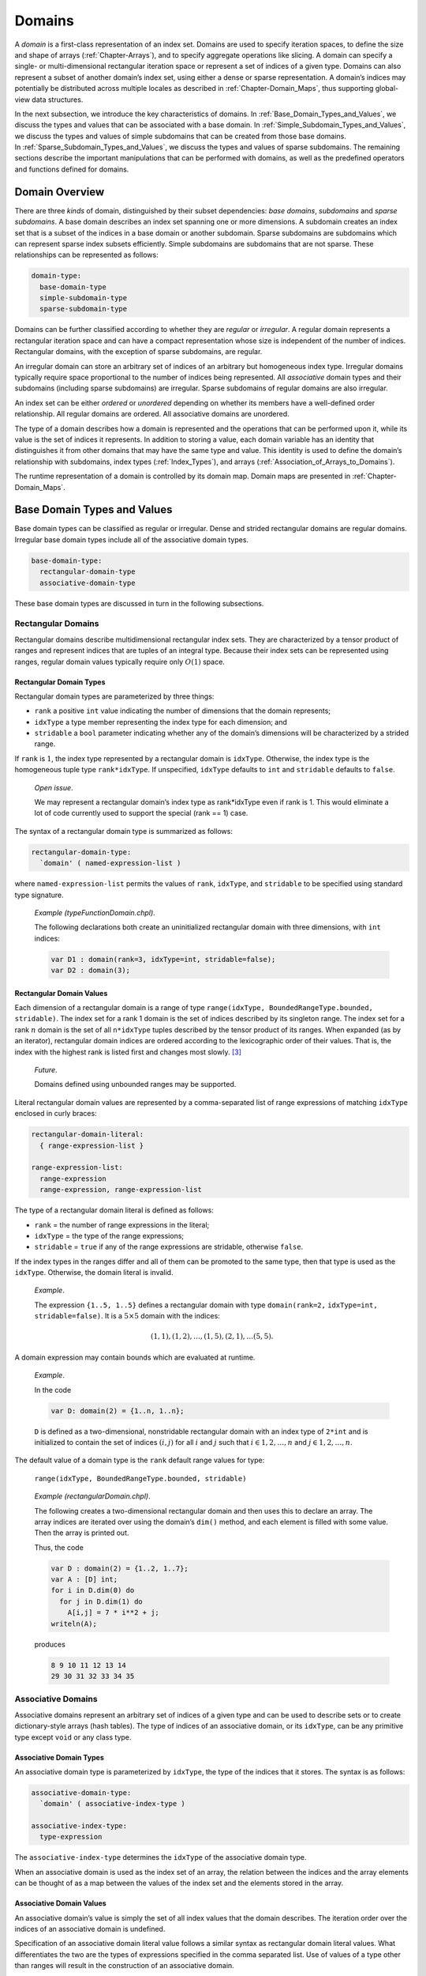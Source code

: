 .. _Chapter-Domains:

Domains
=======

A *domain* is a first-class representation of an index set. Domains are
used to specify iteration spaces, to define the size and shape of arrays
(:ref:`Chapter-Arrays`), and to specify aggregate operations like
slicing. A domain can specify a single- or multi-dimensional rectangular
iteration space or represent a set of indices of a given type. Domains
can also represent a subset of another domain’s index set, using either
a dense or sparse representation. A domain’s indices may potentially be
distributed across multiple locales as described
in :ref:`Chapter-Domain_Maps`, thus supporting global-view data
structures.

In the next subsection, we introduce the key characteristics of domains.
In :ref:`Base_Domain_Types_and_Values`, we discuss the types and
values that can be associated with a base domain.
In :ref:`Simple_Subdomain_Types_and_Values`, we discuss the
types and values of simple subdomains that can be created from those
base domains. In :ref:`Sparse_Subdomain_Types_and_Values`, we
discuss the types and values of sparse subdomains. The remaining
sections describe the important manipulations that can be performed with
domains, as well as the predefined operators and functions defined for
domains.

Domain Overview
---------------

There are three *kinds* of domain, distinguished by their subset
dependencies: *base domains*, *subdomains* and *sparse subdomains*. A
base domain describes an index set spanning one or more dimensions. A
subdomain creates an index set that is a subset of the indices in a base
domain or another subdomain. Sparse subdomains are subdomains which can
represent sparse index subsets efficiently. Simple subdomains are
subdomains that are not sparse. These relationships can be represented
as follows:



.. code-block:: syntax

   domain-type:
     base-domain-type
     simple-subdomain-type
     sparse-subdomain-type

Domains can be further classified according to whether they are
*regular* or *irregular*. A regular domain represents a rectangular
iteration space and can have a compact representation whose size is
independent of the number of indices. Rectangular domains, with the
exception of sparse subdomains, are regular.

An irregular domain can store an arbitrary set of indices of an
arbitrary but homogeneous index type. Irregular domains typically
require space proportional to the number of indices being represented.
All *associative* domain types and their subdomains (including sparse
subdomains) are irregular. Sparse subdomains of regular domains are also
irregular.

An index set can be either *ordered* or *unordered* depending on whether
its members have a well-defined order relationship. All regular domains
are ordered. All associative domains are unordered.

The type of a domain describes how a domain is represented and the
operations that can be performed upon it, while its value is the set of
indices it represents. In addition to storing a value, each domain
variable has an identity that distinguishes it from other domains that
may have the same type and value. This identity is used to define the
domain’s relationship with subdomains, index
types (:ref:`Index_Types`), and
arrays (:ref:`Association_of_Arrays_to_Domains`).

The runtime representation of a domain is controlled by its domain map.
Domain maps are presented in :ref:`Chapter-Domain_Maps`.

.. _Base_Domain_Types_and_Values:

Base Domain Types and Values
----------------------------

Base domain types can be classified as regular or irregular. Dense and
strided rectangular domains are regular domains. Irregular base domain
types include all of the associative domain types.



.. code-block:: syntax

   base-domain-type:
     rectangular-domain-type
     associative-domain-type

These base domain types are discussed in turn in the following
subsections.

Rectangular Domains
~~~~~~~~~~~~~~~~~~~

Rectangular domains describe multidimensional rectangular index sets.
They are characterized by a tensor product of ranges and represent
indices that are tuples of an integral type. Because their index sets
can be represented using ranges, regular domain values typically require
only :math:`O(1)` space.

Rectangular Domain Types
^^^^^^^^^^^^^^^^^^^^^^^^

Rectangular domain types are parameterized by three things:

-  ``rank`` a positive ``int`` value indicating the number of dimensions
   that the domain represents;

-  ``idxType`` a type member representing the index type for each
   dimension; and

-  ``stridable`` a ``bool`` parameter indicating whether any of the
   domain’s dimensions will be characterized by a strided range.

If ``rank`` is :math:`1`, the index type represented by a rectangular
domain is ``idxType``. Otherwise, the index type is the homogeneous
tuple type ``rank*idxType``. If unspecified, ``idxType`` defaults to
``int`` and ``stridable`` defaults to ``false``.

   *Open issue*.

   We may represent a rectangular domain’s index type as rank*idxType
   even if rank is 1. This would eliminate a lot of code currently used
   to support the special (rank == 1) case.

The syntax of a rectangular domain type is summarized as follows:


.. code-block:: syntax

   rectangular-domain-type:
     `domain' ( named-expression-list )

where ``named-expression-list`` permits the values of ``rank``,
``idxType``, and ``stridable`` to be specified using standard type
signature.

   *Example (typeFunctionDomain.chpl)*.

   The following declarations both create an uninitialized rectangular
   domain with three dimensions, with ``int`` indices: 

   .. code-block:: chapel

      var D1 : domain(rank=3, idxType=int, stridable=false);
      var D2 : domain(3);

   

   .. BLOCK-test-chapelpost

      writeln(D1);
      writeln(D2);

   

   .. BLOCK-test-chapeloutput

      {1..0, 1..0, 1..0}
      {1..0, 1..0, 1..0}

.. _Rectangular_Domain_Values:

Rectangular Domain Values
^^^^^^^^^^^^^^^^^^^^^^^^^

Each dimension of a rectangular domain is a range of type
``range(idxType, BoundedRangeType.bounded, stridable)``. The index set
for a rank 1 domain is the set of indices described by its singleton
range. The index set for a rank \ :math:`n` domain is the set of all
``n*idxType`` tuples described by the tensor product of its ranges. When
expanded (as by an iterator), rectangular domain indices are ordered
according to the lexicographic order of their values. That is, the index
with the highest rank is listed first and changes most slowly. [3]_

   *Future*.

   Domains defined using unbounded ranges may be supported.

Literal rectangular domain values are represented by a comma-separated
list of range expressions of matching ``idxType`` enclosed in curly
braces:



.. code-block:: syntax

   rectangular-domain-literal:
     { range-expression-list }

   range-expression-list:
     range-expression
     range-expression, range-expression-list

The type of a rectangular domain literal is defined as follows:

-  ``rank`` = the number of range expressions in the literal;

-  ``idxType`` = the type of the range expressions;

-  ``stridable`` = ``true`` if any of the range expressions are
   stridable, otherwise ``false``.

If the index types in the ranges differ and all of them can be promoted
to the same type, then that type is used as the ``idxType``. Otherwise,
the domain literal is invalid.

   *Example*.

   The expression ``{1..5, 1..5}`` defines a rectangular domain with
   type ``domain(rank=2,`` ``idxType=int,`` ``stridable=false)``. It is
   a :math:`5 \times 5` domain with the indices:

   .. math:: (1, 1), (1, 2), \ldots, (1, 5), (2, 1), \ldots (5, 5).

A domain expression may contain bounds which are evaluated at runtime.

   *Example*.

   In the code 

   .. code-block:: chapel

      var D: domain(2) = {1..n, 1..n};

   ``D`` is defined as a two-dimensional, nonstridable rectangular
   domain with an index type of ``2*int`` and is initialized to contain
   the set of indices :math:`(i,j)` for all :math:`i` and :math:`j` such
   that :math:`i \in {1, 2, \ldots, n}` and
   :math:`j \in {1, 2, \ldots, n}`.

The default value of a domain type is the ``rank`` default range values
for type:

   ``range(idxType, BoundedRangeType.bounded, stridable)``

..

   *Example (rectangularDomain.chpl)*.

   The following creates a two-dimensional rectangular domain and then
   uses this to declare an array. The array indices are iterated over
   using the domain’s ``dim()`` method, and each element is filled with
   some value. Then the array is printed out.

   Thus, the code 

   .. code-block:: chapel

      var D : domain(2) = {1..2, 1..7};
      var A : [D] int;
      for i in D.dim(0) do
        for j in D.dim(1) do
          A[i,j] = 7 * i**2 + j;
      writeln(A);

   produces 

   .. code-block:: printoutput

      8 9 10 11 12 13 14
      29 30 31 32 33 34 35

Associative Domains
~~~~~~~~~~~~~~~~~~~

Associative domains represent an arbitrary set of indices of a given
type and can be used to describe sets or to create dictionary-style
arrays (hash tables). The type of indices of an associative domain, or
its ``idxType``, can be any primitive type except ``void`` or any class
type.

.. _Associative_Domain_Types:

Associative Domain Types
^^^^^^^^^^^^^^^^^^^^^^^^

An associative domain type is parameterized by ``idxType``, the type of
the indices that it stores. The syntax is as follows:



.. code-block:: syntax

   associative-domain-type:
     `domain' ( associative-index-type )

   associative-index-type:
     type-expression

The ``associative-index-type`` determines the ``idxType`` of the
associative domain type.

When an associative domain is used as the index set of an array, the
relation between the indices and the array elements can be thought of as
a map between the values of the index set and the elements stored in the
array.

.. _Associative_Domain_Values:

Associative Domain Values
^^^^^^^^^^^^^^^^^^^^^^^^^

An associative domain’s value is simply the set of all index values that
the domain describes. The iteration order over the indices of an
associative domain is undefined.

Specification of an associative domain literal value follows a similar
syntax as rectangular domain literal values. What differentiates the two
are the types of expressions specified in the comma separated list. Use
of values of a type other than ranges will result in the construction of
an associative domain.



.. code-block:: syntax

   associative-domain-literal:
      { associative-expression-list }

   associative-expression-list:
      non-range-expression
      non-range-expression, associative-expression-list

   non-range-expression:
      expression

It is required that the types of the values used in constructing an
associative domain literal value be of the same type. If the types of
the indices does not match a compiler error will be issued.

   *Future*.

   Due to implementation of == over arrays it is currently not possible
   to use arrays as indices within an associative domain.

..

   *Open issue*.

   Assignment of an associative domain literal results in a warning
   message being printed alerting the user that whole-domain assignment
   has been serialized. This results from the resize operation over
   associative arrays not being parsafe.

   *Example (associativeDomain.chpl)*.

   The following example illustrates construction of an associative
   domain containing string indices "bar" and "foo". Note that due to
   internal hashing of indices the order in which the values of the
   associative domain are iterated is not the same as their
   specification order.

   This code 

   .. code-block:: chapel

      var D : domain(string) = {"bar", "foo"};
      writeln(D);

   

   .. BLOCK-test-chapelcompopts

      --no-warnings

   produces the output 

   .. code-block:: printoutput

      {foo, bar}

If uninitialized, the default value of an associative domain is the
empty index set.

Indices can be added to or removed from an associative domain as
described in :ref:`Adding_and_Removing_Domain_Indices`.

.. _Simple_Subdomain_Types_and_Values:

Simple Subdomain Types and Values
---------------------------------

A subdomain is a domain whose indices are guaranteed to be a subset of
those described by another domain known as its *parent domain*. A
subdomain has the same type as its parent domain, and by default it
inherits the domain map of its parent domain. All domain types support
subdomains.

Simple subdomains are subdomains which are not sparse. Sparse subdomains
are discussed in the following section
(:ref:`Sparse_Subdomain_Types_and_Values`). A simple subdomain
inherits its representation (regular or irregular) from its base domain
(or base subdomain). A sparse subdomain is always irregular, even if its
base domain is regular.

In all other respects, the two kinds of subdomain behave identically. In
this specification, “subdomain” refers to both simple and sparse
subdomains, unless it is specifically distinguished as one or the other.

   *Rationale*.

   Subdomains are provided in Chapel for a number of reasons: to
   facilitate the ability of the compiler or a reader to reason about
   the inter-relationship of distinct domain variables; to support the
   author’s ability to omit redundant domain mapping specifications; to
   support the compiler’s ability to reason about the relative alignment
   of multiple domains; and to improve the compiler’s ability to prove
   away bounds checks for array accesses.

.. _Simple_Subdomain_Types:

Simple Subdomain Types
~~~~~~~~~~~~~~~~~~~~~~

A simple subdomain type is specified using the following syntax:


.. code-block:: syntax

   simple-subdomain-type:
     `subdomain' ( domain-expression )

This declares that ``domain-expression`` is the parent domain of this
subdomain type. A simple subdomain specifies a subdomain with the same
underlying representation as its base domain.

   *Open issue*.

   An open semantic issue for subdomains is when a subdomain’s subset
   property should be re-verified once its parent domain is reassigned
   and whether this should be done aggressively or lazily.

Simple Subdomain Values
~~~~~~~~~~~~~~~~~~~~~~~

The value of a simple subdomain is the set of all index values that the
subdomain describes.

The default value of a simple subdomain type is the same as the default
value of its parent’s type (:ref:`Rectangular_Domain_Values`,
:ref:`Associative_Domain_Values`).

A simple subdomain variable can be initialized or assigned to with a
tuple of values of the parent’s ``idxType``. Indices can also be added
to or removed from a simple subdomain as described in
:ref:`Adding_and_Removing_Domain_Indices`. It is an error to
attempt to add an index to a subdomain that is not also a member of the
parent domain.

.. _Sparse_Subdomain_Types_and_Values:

Sparse Subdomain Types and Values
---------------------------------



.. code-block:: syntax

   sparse-subdomain-type:
     `sparse' `subdomain'[OPT] ( domain-expression )

This declaration creates a sparse subdomain. *Sparse subdomains* are
irregular domains that describe an arbitrary subset of a domain, even if
the parent domain is a regular domain. Sparse subdomains are useful in
Chapel for defining *sparse arrays* in which a single element value
(usually “zero”) occurs frequently enough that it is worthwhile to avoid
storing it redundantly. The set difference between a sparse subdomain’s
index set and that of parent domain is the set of indices for which the
sparse array will store this replicated value.
See :ref:`Sparse_Arrays` for details about sparse arrays.

Sparse Subdomain Types
~~~~~~~~~~~~~~~~~~~~~~

Each root domain type has a unique corresponding sparse subdomain type.
Sparse subdomains whose parent domains are also sparse subdomains share
the same type.

.. _Sparse_Domain_Values:

Sparse Subdomain Values
~~~~~~~~~~~~~~~~~~~~~~~

A sparse subdomain’s value is simply the set of all index values that
the domain describes. If the parent domain defines an iteration order
over its indices, the sparse subdomain inherits that order.

There is no literal syntax for a sparse subdomain. However, a variable
of a sparse subdomain type can be initialized using a tuple of values of
the parent domain’s index type.

The default value for a sparse subdomain value is the empty set.

   *Example*.

   The following code declares a two-dimensional dense domain ``D``,
   followed by a two dimensional sparse subdomain of ``D`` named
   ``SpsD``. Since ``SpsD`` is uninitialized, it will initially describe
   an empty set of indices from ``D``. 

   .. code-block:: chapel

      const D: domain(2) = {1..n, 1..n};
      var SpsD: sparse subdomain(D);

.. _Index_Types:

Domain Index Types
------------------

Each domain value has a corresponding compiler-provided *index type*
which can be used to represent values belonging to that domain’s index
set. Index types are described using the following syntax:



.. code-block:: syntax

   index-type:
     `index' ( domain-expression )

A variable with a given index type is constrained to take on only values
available within the domain on which it is defined. This restriction
allows the compiler to prove away the bound checking that code safety
considerations might otherwise require. Due to the subset relationship
between a base domain and its subdomains, a variable of an index type
defined with respect to a subdomain is also necessarily a valid index
into the base domain.

Since an index types are known to be legal for a given domain, it may
also afford the opportunity to represent that index using an optimized
format that doesn’t simply store the index variable’s value. This fact
could be used to support accelerated access to arrays declared over that
domain. For example, iteration over an index type could be implemented
using memory pointers and strides, rather than explicitly calculating
the offset of each index within the domain.

These potential optimizations may make it less expensive to index into
arrays using index type variables of their domains or subdomains.

In addition, since an index type is associated with a specific domain or
subdomain, it carries more semantic weight than a generic index. For
example, one could iterate over a rectangular domain with integer bounds
using an ``int(n)`` as the index variable. However, it would be more
precise to use a variable of the domain’s index type.

   *Open issue*.

   An open issue for index types is what the semantics should be for an
   index type value that is live across a modification to its domain’s
   index set—particularly one that shrinks the index set. Our hypothesis
   is that most stored indices will either have short lifespans or
   belong to constant or monotonically growing domains. But these
   semantics need to be defined nevertheless.

.. _Iteration_over_Domains:

Iteration Over Domains
----------------------

All domains support iteration via standard ``for``, ``forall``, and
``coforall`` loops. These loops iterate over all of the indices that the
domain describes. If the domain defines an iteration order of its
indices, then the indices are visited in that order.

The type of the iterator variable for an iteration over a domain named
``D`` is that domain’s index type, ``index(D)``.

.. _Domain_Arguments:

Domains as Arguments
--------------------

This section describes the semantics of passing domains as arguments to
functions.

Formal Arguments of Domain Type
~~~~~~~~~~~~~~~~~~~~~~~~~~~~~~~

When a domain value is passed to a formal argument of compatible domain
type by default intent, it is passed by reference in order to preserve
the domain’s identity.

.. _Domain_Promotion_of_Scalar_Functions:

Domain Promotion of Scalar Functions
~~~~~~~~~~~~~~~~~~~~~~~~~~~~~~~~~~~~

Domain values may be passed to a scalar function argument whose type
matches the domain’s index type. This results in a promotion of the
scalar function as defined in :ref:`Promotion`.

   *Example*.

   Given a function ``foo()`` that accepts real floating point values
   and an associative domain ``D`` of type ``domain(real)``, ``foo`` can
   be called with ``D`` as its actual argument which will result in the
   function being invoked for each value in the index set of ``D``.

..

   *Example*.

   Given an array ``A`` with element type ``int`` declared over a
   one-dimensional domain ``D`` with ``idxType`` ``int``, the array
   elements can be assigned their corresponding index values by writing:
   

   .. code-block:: chapel

      A = D;

   This is equivalent to: 

   .. code-block:: chapel

      forall (a,i) in zip(A,D) do
        a = i;

Domain Operations
-----------------

Chapel supplies predefined operators and functions that can be used to
manipulate domains. Unless otherwise noted, these operations are
applicable to a domain of any type, whether a base domain or a
subdomain.

.. _Domain_Assignment:

Domain Assignment
~~~~~~~~~~~~~~~~~

All domain types support domain assignment.



.. code-block:: syntax

   domain-expression:
     domain-literal
     domain-name
     domain-assignment-expression
     domain-striding-expression
     domain-alignment-expression
     domain-slice-expression

   domain-literal:
     rectangular-domain-literal
     associative-domain-literal

   domain-assignment-expression:
     domain-name = domain-expression

   domain-name:
     identifier

Domain assignment is by value and causes the target domain variable to
take on the index set of the right-hand side expression. In practice,
the right-hand side expression is often another domain value; a tuple of
ranges (for regular domains); or a tuple of indices or a loop that
enumerates indices (for irregular domains). If the domain variable being
assigned was used to declare arrays, these arrays are reallocated as
discussed in :ref:`Association_of_Arrays_to_Domains`.

It is an error to assign a stridable domain to an unstridable domain
without an explicit conversion.

   *Example*.

   The following three assignments show ways of assigning indices to a
   sparse domain, ``SpsD``. The first assigns the domain two index
   values, ``(1,1)`` and ``(n,n)``. The second assigns the domain all of
   the indices along the diagonal from
   ``(1,1)``\ :math:`\ldots`\ ``(n,n)``. The third invokes an iterator
   that is written to ``yield`` indices read from a file named
   “inds.dat”. Each of these assignments has the effect of replacing the
   previous index set with a completely new set of values. 

   .. code-block:: chapel

      SpsD = ((1,1), (n,n));
      SpsD = [i in 1..n] (i,i);
      SpsD = readIndicesFromFile("inds.dat");

.. _Domain_Striding:

Domain Striding
~~~~~~~~~~~~~~~

The ``by`` operator can be applied to a rectangular domain value in
order to create a strided rectangular domain value. The right-hand
operand to the ``by`` operator can either be an integral value or an
integral tuple whose size matches the domain’s rank.



.. code-block:: syntax

   domain-striding-expression:
     domain-expression `by' expression

The type of the resulting domain is the same as the original domain but
with ``stridable`` set to true. In the case of an integer stride value,
the value of the resulting domain is computed by applying the integer
value to each range in the value using the ``by`` operator. In the case
of a tuple stride value, the resulting domain’s value is computed by
applying each tuple component to the corresponding range using the
``by`` operator.

.. _Domain_Alignment:

Domain Alignment
~~~~~~~~~~~~~~~~

The ``align`` operator can be applied to a rectangular domain value in
order to change the alignment of a rectangular domain value. The
right-hand operand to the ``align`` operator can either be an integral
value or an integral tuple whose size matches the domain’s rank.



.. code-block:: syntax

   domain-alignment-expression:
     domain-expression `align' expression

The type of the resulting domain is the same as the original domain but
with ``stridable`` set to true. In the case of an integer alignment
value, the value of the resulting domain is computed by applying the
integer value to each range in the value using the ``align`` operator.
In the case of a tuple alignment value, the resulting domain’s value is
computed by applying each tuple component to the corresponding range
using the ``align`` operator.

.. _Domain_Slicing:

Domain Slicing
~~~~~~~~~~~~~~

Slicing is the application of an index set to a domain. It can be
written using either parentheses or square brackets. The index set can
be defined with either a domain or a list of ranges.



.. code-block:: syntax

   domain-slice-expression:
     domain-expression [ slicing-index-set ]
     domain-expression ( slicing-index-set )

   slicing-index-set:
     domain-expression
     range-expression-list

The result of slicing, or a *slice*, is a new domain value that
represents the intersection of the index set of the domain being sliced
and the index set being applied. The type and domain map of the slice
match the domain being sliced.

Slicing can also be performed on an array, resulting in aliasing a
subset of the array’s elements (:ref:`Array_Slicing`).

Domain-based Slicing
^^^^^^^^^^^^^^^^^^^^

If the brackets or parentheses contain a domain value, its index set is
applied for slicing.

   *Open issue*.

   Can we say that it is an alias in the case of sparse/associative?

.. _Range_Based_Slicing:

Range-based Slicing
^^^^^^^^^^^^^^^^^^^

When slicing rectangular domains or arrays, the brackets or parentheses
can contain a list of ``rank`` ranges. These ranges can either be
bounded or unbounded. When unbounded, they inherit their bounds from the
domain or array being sliced. The Cartesian product of the ranges’ index
sets is applied for slicing.

   *Example*.

   The following code declares a two dimensional rectangular domain
   ``D``, and then a number of subdomains of ``D`` by slicing into ``D``
   using bounded and unbounded ranges. The ``InnerD`` domain describes
   the inner indices of D, ``Col2OfD`` describes the 2nd column of
   ``D``, and ``AllButLastRow`` describes all of ``D`` except for the
   last row.

   

   .. code-block:: chapel

      const D: domain(2) = {1..n, 1..n},
            InnerD = D[2..n-1, 2..n-1],
            Col2OfD = D[.., 2..2],
            AllButLastRow = D[..n-1, ..];

.. _Rank_Change_Slicing:

Rank-Change Slicing
^^^^^^^^^^^^^^^^^^^

For multidimensional rectangular domains and arrays, substituting
integral values for one or more of the ranges in a range-based slice
will result in a domain or array of lower rank.

The result of a rank-change slice on an array is an alias to a subset of
the array’s elements as described
in :ref:`Rectangular_Array_Slicing`.

The result of rank-change slice on a domain is a subdomain of the domain
being sliced. The resulting subdomain’s type will be the same as the
original domain, but with a ``rank`` equal to the number of dimensions
that were sliced by ranges rather than integers.

.. _Count_Operator_Domains:

Count Operator
~~~~~~~~~~~~~~

The ``#`` operator can be applied to dense rectangular domains with a
tuple argument whose size matches the rank of the domain (or optionally
an integer in the case of a 1D domain). The operator is equivalent to
applying the ``#`` operator to the component ranges of the domain and
then using them to slice the domain as in
Section \ `21.8.4.2 <#Range_Based_Slicing>`__.

.. _Adding_and_Removing_Domain_Indices:

Adding and Removing Domain Indices
~~~~~~~~~~~~~~~~~~~~~~~~~~~~~~~~~~

All irregular domain types support the ability to incrementally add and
remove indices from their index sets. This can either be done using
``add(i:idxType)`` and ``remove(i:idxType)`` methods on a domain
variable or by using the ``+=`` and ``-=`` assignment operators. It is
legal to add the same index to an irregular domain’s index set twice,
but illegal to remove an index that does not belong to the domain’s
index set.

   *Open issue*.

   These remove semantics seem dangerous in a parallel context; maybe
   add flags to both the method versions of the call that say whether
   they should balk or not? Or add exceptions...

As with normal domain assignments, arrays declared in terms of a domain
being modified in this way will be reallocated as discussed
in :ref:`Association_of_Arrays_to_Domains`.

Predefined Methods on Domains
-----------------------------

This section gives a brief description of the library functions provided
for Domains. These are categorized by the type of domain to which they
apply: all, regular or irregular. Within each subsection, entries are
listed in alphabetical order.

Methods on All Domain Types
~~~~~~~~~~~~~~~~~~~~~~~~~~~

The methods in this subsection can be applied to any domain.



.. function:: proc domain.clear()

Resets this domain’s index set to the empty set.

   *Example (clearAssociativeDomain)*.

   This function provides a way to produce an empty associative domain.

   When run, the code 

   .. code-block:: chapel

      enum Counter { one, two, three };
      var D : domain ( Counter ) = {Counter.one, Counter.two};
      writeln("D has ", D.size, " indices.");
      D.clear();
      writeln("D has ", D.size, " indices.");

   prints out 

   .. code-block:: printoutput

      D has 2 indices.
      D has 0 indices.



.. function:: proc domain.dist : dmap

Returns the domain map that implements this domain

   *Example (getDomainMap)*.

   In the code 

   .. code-block:: chapel

      use BlockDist;
      proc foo(d : domain) where isSubtype(d.dist.type, Block) {
        writeln("Block-distributed domain");
      }
      proc foo(d : domain) {
        writeln("Unknown distribution");
      }
      var D = {1..10} dmapped Block({1..10});
      foo(D);

   ``dist`` is used in a where-clause to determine the type of the
   argument’s distribution. The output is: 

   .. code-block:: printoutput

      Block-distributed domain



.. function:: proc domain.idxType type

Returns the domain type’s ``idxType``.



.. function:: proc domain.indexOrder(i: index(domain)): idxType

If ``i`` is a member of the domain, returns the ordinal value of ``i``
using a total ordering of the domain’s indices using 0-based indexing.
Otherwise, it returns ``(-1):idxType``. For rectangular domains, this
ordering will be based on a row-major ordering of the indices; for other
domains, the ordering may be implementation-defined and unstable as
indices are added and removed from the domain.



.. function:: proc isIrregularDom(d: domain) param

Returns a param ``true`` if the given domain is irregular, false
otherwise.



.. function:: proc isRectangularDom(d: domain) param

Returns a param ``true`` if the given domain is rectangular, false
otherwise.



.. function:: proc isSparseDom(d: domain) param

Returns a param ``true`` if the given domain is sparse, false otherwise.



.. function:: proc domain.member(i)

Returns true if the given index ``i`` is a member of this domain’s index
set, and false otherwise.

   *Open issue*.

   We would like to call the type of i above idxType, but it’s not true
   for rectangular domains. That observation provides some motivation to
   normalize the behavior.




Methods on Regular Domains
~~~~~~~~~~~~~~~~~~~~~~~~~~

The methods described in this subsection can be applied to regular
domains only.



.. function:: proc domain.dim(d: int): range

Returns the range of indices described by dimension ``d`` of the domain,
where ``d`` is a value from ``0`` to ``rank-1``.

   *Example*.

   The code:

   .. code-block:: chapel

      for i in D.dim(0) do
        for j in D.dim(1) do
          writeln(A(i,j));

   iterates over the indices of a dense 2D domain ``D`` using two
   nested loops, one per dimension.




.. function:: proc domain.dims(): rank*range

Returns a tuple of ranges describing the dimensions of the domain.



.. code-block:: chapel

   proc domain.expand(off: integral): domain
   proc domain.expand(off: rank*integral): domain

Returns a new domain that is the current domain expanded in dimension
``d`` if ``off`` or ``off(d)`` is positive or contracted in dimension
``d`` if ``off`` or ``off(d)`` is negative.



.. code-block:: chapel

   proc domain.exterior(off: integral): domain
   proc domain.exterior(off: rank*integral): domain

Returns a new domain that is the exterior portion of the current domain
with ``off`` or ``off(d)`` indices for each dimension ``d``. If ``off``
or ``off(d)`` is negative, compute the exterior from the low bound of
the dimension; if positive, compute the exterior from the high bound.



.. code-block:: chapel

   proc domain.high: index(domain)

Returns the high index of the domain as a value of the domain’s index
type.



.. code-block:: chapel

   proc domain.interior(off: integral): domain
   proc domain.interior(off: rank*integral): domain

Returns a new domain that is the interior portion of the current domain
with ``off`` or ``off(d)`` indices for each dimension ``d``. If ``off``
or ``off(d)`` is negative, compute the interior from the low bound of
the dimension; if positive, compute the interior from the high bound.



.. function:: proc domain.low: index(domain)

Returns the low index of the domain as a value of the domain’s index
type.



.. function:: proc domain.rank param : int

Returns the rank of the domain.



.. function:: proc domain.size: capType

Returns the number of indices in the domain as a value of the capacity
type.



.. function:: proc domain.stridable param : bool

Returns whether or not the domain is stridable.



.. code-block:: chapel

   proc domain.stride: int(numBits(idxType)) where rank == 1
   proc domain.stride: rank*int(numBits(idxType))

Returns the stride of the domain as the domain’s stride type (for 1D
domains) or a tuple of the domain’s stride type (for multidimensional
domains).



.. code-block:: chapel

   proc domain.translate(off: integral): domain
   proc domain.translate(off: rank*integral): domain

Returns a new domain that is the current domain translated by ``off`` or
``off(d)`` for each dimension ``d``.

Methods on Irregular Domains
~~~~~~~~~~~~~~~~~~~~~~~~~~~~

The following methods are available only on irregular domain types.



.. code-block:: chapel

   proc +(d: domain, i: index(d))
   proc +(i, d: domain) where i: index(d)

Adds the given index to the given domain. If the given index is already
a member of that domain, it is ignored.



.. function:: proc +(d1: domain, d2: domain)

Merges the index sets of the two domain arguments.



.. function:: proc -(d: domain, i: index(d))

Removes the given index from the given domain. It is an error if the
domain does not contain the given index.



.. function:: proc -(d1: domain, d2: domain)

Removes the indices in domain ``d2`` from those in ``d1``. It is an
error if ``d2`` contains indices which are not also in ``d1``.



.. function:: proc requestCapacity(s: int)

Resizes the domain internal storage to hold at least ``s`` indices.

.. [3]
   This is also known as row-major ordering.
